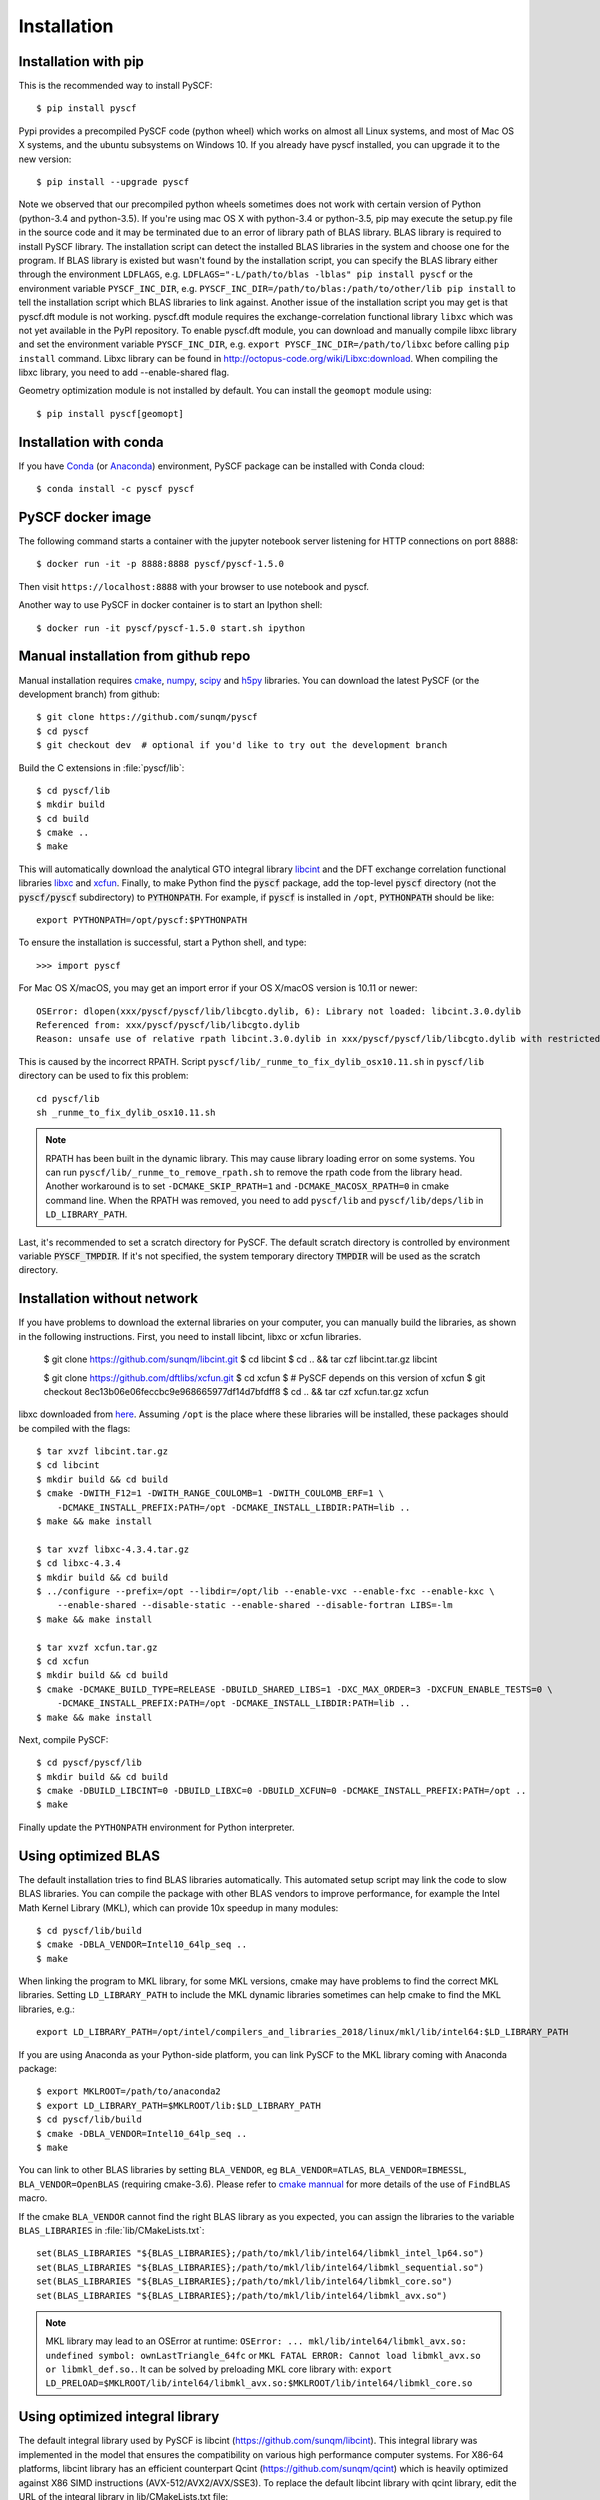 .. _installing:

Installation
************

Installation with pip
=====================

This is the recommended way to install PySCF::

  $ pip install pyscf

Pypi provides a precompiled PySCF code (python wheel) which works on almost all
Linux systems, and most of Mac OS X systems, and the ubuntu subsystems on Windows 10.
If you already have pyscf installed, you can upgrade it to the new version::

  $ pip install --upgrade pyscf

Note we observed that our precompiled python wheels sometimes does not work with
certain version of Python (python-3.4 and python-3.5).  If you're using mac OS X
with python-3.4 or python-3.5, pip may execute the setup.py file in the source
code and it may be terminated due to an error of library path of BLAS library.
BLAS library is required to install PySCF library.  The installation script can
detect the installed BLAS libraries in the system and choose one for the
program.  If BLAS library is existed but wasn't found by the installation
script, you can specify the BLAS library either through the environment
``LDFLAGS``, e.g. ``LDFLAGS="-L/path/to/blas -lblas" pip install pyscf`` or the
environment variable ``PYSCF_INC_DIR``, e.g.
``PYSCF_INC_DIR=/path/to/blas:/path/to/other/lib pip install`` to tell the
installation script which BLAS libraries to link against.
Another issue of the installation script you may get is that pyscf.dft module is
not working.  pyscf.dft module requires the exchange-correlation functional
library ``libxc`` which was not yet available in the PyPI repository. To enable
pyscf.dft module, you can download and manually compile libxc library and set
the environment variable ``PYSCF_INC_DIR``, e.g. ``export PYSCF_INC_DIR=/path/to/libxc``
before calling ``pip install`` command.  Libxc library can be found in
http://octopus-code.org/wiki/Libxc:download.  When compiling the libxc library,
you need to add --enable-shared flag.

Geometry optimization module is not installed by default. You can install the
``geomopt`` module using::

  $ pip install pyscf[geomopt]


Installation with conda
=======================

If you have `Conda <https://conda.io/docs/>`_ 
(or `Anaconda <https://www.continuum.io/downloads#linux>`_)
environment, PySCF package can be installed with Conda cloud::

  $ conda install -c pyscf pyscf


PySCF docker image
==================

The following command starts a container with the jupyter notebook server
listening for HTTP connections on port 8888::

  $ docker run -it -p 8888:8888 pyscf/pyscf-1.5.0

Then visit ``https://localhost:8888`` with your browser to use notebook and
pyscf.

Another way to use PySCF in docker container is to start an Ipython shell::

  $ docker run -it pyscf/pyscf-1.5.0 start.sh ipython


.. _compile_c_extensions:
Manual installation from github repo
====================================

Manual installation requires `cmake <http://www.cmake.org>`_,
`numpy <http://www.numpy.org/>`_, `scipy <http://www.scipy.org/>`_
and `h5py <http://www.h5py.org/>`_ libraries.
You can download the latest PySCF (or the development branch) from github::

  $ git clone https://github.com/sunqm/pyscf
  $ cd pyscf
  $ git checkout dev  # optional if you'd like to try out the development branch

Build the C extensions in :file:`pyscf/lib`::

  $ cd pyscf/lib
  $ mkdir build
  $ cd build
  $ cmake ..
  $ make

This will automatically download the analytical GTO integral library `libcint
<https://github.com/sunqm/libcint.git>`_ and the DFT exchange correlation
functional libraries `libxc <http://www.tddft.org/programs/Libxc>`_ and `xcfun
<https://github.com/dftlibs/xcfun.git>`_.  Finally, to make Python find
the :code:`pyscf` package, add the top-level :code:`pyscf` directory (not
the :code:`pyscf/pyscf` subdirectory) to :code:`PYTHONPATH`.  For example, if
:code:`pyscf` is installed in ``/opt``, :code:`PYTHONPATH` should be like::

  export PYTHONPATH=/opt/pyscf:$PYTHONPATH

To ensure the installation is successful, start a Python shell, and type::

  >>> import pyscf

For Mac OS X/macOS, you may get an import error if your OS X/macOS version is
10.11 or newer::

    OSError: dlopen(xxx/pyscf/pyscf/lib/libcgto.dylib, 6): Library not loaded: libcint.3.0.dylib
    Referenced from: xxx/pyscf/pyscf/lib/libcgto.dylib
    Reason: unsafe use of relative rpath libcint.3.0.dylib in xxx/pyscf/pyscf/lib/libcgto.dylib with restricted binary

This is caused by the incorrect RPATH.  Script
``pyscf/lib/_runme_to_fix_dylib_osx10.11.sh`` in ``pyscf/lib`` directory can be
used to fix this problem::
 
    cd pyscf/lib
    sh _runme_to_fix_dylib_osx10.11.sh


.. note::

  RPATH has been built in the dynamic library.  This may cause library loading
  error on some systems.  You can run ``pyscf/lib/_runme_to_remove_rpath.sh`` to
  remove the rpath code from the library head.  Another workaround is to set
  ``-DCMAKE_SKIP_RPATH=1`` and ``-DCMAKE_MACOSX_RPATH=0`` in cmake command line.
  When the RPATH was removed, you need to add ``pyscf/lib`` and
  ``pyscf/lib/deps/lib`` in ``LD_LIBRARY_PATH``.

Last, it's recommended to set a scratch directory for PySCF.  The default scratch
directory is controlled by environment variable :code:`PYSCF_TMPDIR`.  If it's
not specified, the system temporary directory :code:`TMPDIR` will be used as the
scratch directory.


Installation without network
============================

If you have problems to download the external libraries on your computer, you can
manually build the libraries, as shown in the following instructions.  First,
you need to install libcint, libxc or xcfun libraries.

    $ git clone https://github.com/sunqm/libcint.git
    $ cd libcint
    $ cd .. && tar czf libcint.tar.gz libcint

    $ git clone https://github.com/dftlibs/xcfun.git
    $ cd xcfun
    $ # PySCF depends on this version of xcfun
    $ git checkout 8ec13b06e06feccbc9e968665977df14d7bfdff8
    $ cd .. && tar czf xcfun.tar.gz xcfun

libxc downloaded from
`here <http://sunqm.net/pyscf/files/src/libxc-4.3.4.tar.gz>`_.
Assuming ``/opt`` is the place where these libraries will be installed, these
packages should be compiled with the flags::

    $ tar xvzf libcint.tar.gz
    $ cd libcint
    $ mkdir build && cd build
    $ cmake -DWITH_F12=1 -DWITH_RANGE_COULOMB=1 -DWITH_COULOMB_ERF=1 \
        -DCMAKE_INSTALL_PREFIX:PATH=/opt -DCMAKE_INSTALL_LIBDIR:PATH=lib ..
    $ make && make install

    $ tar xvzf libxc-4.3.4.tar.gz
    $ cd libxc-4.3.4
    $ mkdir build && cd build
    $ ../configure --prefix=/opt --libdir=/opt/lib --enable-vxc --enable-fxc --enable-kxc \
        --enable-shared --disable-static --enable-shared --disable-fortran LIBS=-lm
    $ make && make install

    $ tar xvzf xcfun.tar.gz
    $ cd xcfun
    $ mkdir build && cd build
    $ cmake -DCMAKE_BUILD_TYPE=RELEASE -DBUILD_SHARED_LIBS=1 -DXC_MAX_ORDER=3 -DXCFUN_ENABLE_TESTS=0 \
        -DCMAKE_INSTALL_PREFIX:PATH=/opt -DCMAKE_INSTALL_LIBDIR:PATH=lib ..
    $ make && make install

Next, compile PySCF::

    $ cd pyscf/pyscf/lib
    $ mkdir build && cd build
    $ cmake -DBUILD_LIBCINT=0 -DBUILD_LIBXC=0 -DBUILD_XCFUN=0 -DCMAKE_INSTALL_PREFIX:PATH=/opt ..
    $ make

Finally update the ``PYTHONPATH`` environment for Python interpreter.


.. _installing_blas:

Using optimized BLAS
====================

The default installation tries to find BLAS libraries automatically. This
automated setup script may link the code to slow BLAS libraries.  You can
compile the package with other BLAS vendors to improve performance, for example
the Intel Math Kernel Library (MKL), which can provide 10x speedup in many
modules::

  $ cd pyscf/lib/build
  $ cmake -DBLA_VENDOR=Intel10_64lp_seq ..
  $ make

When linking the program to MKL library, for some MKL versions, cmake may have
problems to find the correct MKL libraries.  Setting ``LD_LIBRARY_PATH`` to
include the MKL dynamic libraries sometimes can help cmake to find the MKL
libraries, e.g.::

  export LD_LIBRARY_PATH=/opt/intel/compilers_and_libraries_2018/linux/mkl/lib/intel64:$LD_LIBRARY_PATH

If you are using Anaconda as your Python-side platform, you can link PySCF
to the MKL library coming with Anaconda package::

  $ export MKLROOT=/path/to/anaconda2
  $ export LD_LIBRARY_PATH=$MKLROOT/lib:$LD_LIBRARY_PATH
  $ cd pyscf/lib/build
  $ cmake -DBLA_VENDOR=Intel10_64lp_seq ..
  $ make

You can link to other BLAS libraries by setting ``BLA_VENDOR``, eg
``BLA_VENDOR=ATLAS``, ``BLA_VENDOR=IBMESSL``, ``BLA_VENDOR=OpenBLAS`` (requiring cmake-3.6).
Please refer to `cmake mannual <http://www.cmake.org/cmake/help/v3.6/module/FindBLAS.html>`_
for more details of the use of ``FindBLAS`` macro.

If the cmake ``BLA_VENDOR`` cannot find the right BLAS library as you expected,
you can assign the libraries to the variable ``BLAS_LIBRARIES`` in
:file:`lib/CMakeLists.txt`::

  set(BLAS_LIBRARIES "${BLAS_LIBRARIES};/path/to/mkl/lib/intel64/libmkl_intel_lp64.so")
  set(BLAS_LIBRARIES "${BLAS_LIBRARIES};/path/to/mkl/lib/intel64/libmkl_sequential.so")
  set(BLAS_LIBRARIES "${BLAS_LIBRARIES};/path/to/mkl/lib/intel64/libmkl_core.so")
  set(BLAS_LIBRARIES "${BLAS_LIBRARIES};/path/to/mkl/lib/intel64/libmkl_avx.so")

.. note::
  MKL library may lead to an OSError at runtime:
  ``OSError: ... mkl/lib/intel64/libmkl_avx.so: undefined symbol: ownLastTriangle_64fc``
  or ``MKL FATAL ERROR: Cannot load libmkl_avx.so or libmkl_def.so.``.
  It can be solved by preloading MKL core library with:
  ``export LD_PRELOAD=$MKLROOT/lib/intel64/libmkl_avx.so:$MKLROOT/lib/intel64/libmkl_core.so``


.. _installing_qcint:

Using optimized integral library
================================

The default integral library used by PySCF is
libcint (https://github.com/sunqm/libcint).  This integral library was
implemented in the model that ensures the compatibility on various high
performance computer systems.  For X86-64 platforms, libcint library has an
efficient counterpart Qcint (https://github.com/sunqm/qcint)
which is heavily optimized against X86 SIMD instructions (AVX-512/AVX2/AVX/SSE3).
To replace the default libcint library with qcint library, edit the URL
of the integral library in lib/CMakeLists.txt file::

  ExternalProject_Add(libcint
     GIT_REPOSITORY
     https://github.com/sunqm/qcint.git
     ...


Cmake config file
=================
Cmake options can be saved in a config file ``pyscf/lib/cmake.arch.inc``.
Settings in this config file will be automatically loaded and overwritten the
default cmake options during compilation.  For example, you can put
``CMAKE_C_FLAGS`` in this config file to include advanced compiler optimization
flags::

  set(CMAKE_C_FLAGS "${CMAKE_C_FLAGS} -ffast-math -mtune=native -march=native")

Other settings and variables and flags can all be put in this config file::

  set(ENABLE_XCFUN Off)
  set(WITH_F12 Off)

Some examples of platform specific configurations can be found in directory
``pyscf/lib/cmake_arch_config``.


.. _installing_plugin:

Plugins
=======

NAO
---
The :mod:`nao` module includes the basic functions of numerical atomic orbitals
(NAO) and the (nao based) TDDFT methods.  This module was contributed by Marc
Barbry and Peter Koval.  You can enable this module with a cmake flag::

    $ cmake -DENABLE_NAO=1 ..

More information of the compilation can be found in :file:`pyscf/lib/nao/README.md`.


DMRG solver
-----------
Density matrix renormalization group (DMRG) implementations Block
(https://sanshar.github.io/Block) and
CheMPS2 (http://sebwouters.github.io/CheMPS2/index.html)
are efficient DMRG solvers for ab initio quantum chemistry problem.
`Installing Block <https://sanshar.github.io/Block/build.html>`_ requires
C++11 compiler.  If C++11 is not supported by your compiler, you can
register and download the precompiled Block binary from
https://sanshar.github.io/Block/build.html.
Before using the Block or CheMPS2, you need create a configuration file
``pyscf/dmrgscf/settings.py``  (as shown by settings.py.example) to store
the path where the DMRG solver was installed.


Libxc
-----
By default, building PySCF will automatically download and install
`Libxc 3.0.0 <http://www.tddft.org/programs/octopus/wiki/index.php/Libxc:download>`_.
:mod:`pyscf.dft.libxc` module provided a general interface to access Libxc functionals.


Xcfun
-----
By default, building PySCF will automatically download and install
latest xcfun code from https://github.com/dftlibs/xcfun.
:mod:`pyscf.dft.xcfun` module provided a general interface to access Libxc
functionals.


TBLIS
-----
`TBLIS <https://github.com/devinamatthews/tblis>`_ provides a native algorithm
to perform tensor contraction for arbitrary high dimensional tensors. The native
algorithm does not need to transform tensors into matrices then call the BLAS
libraries for the matrix contraction.  Tensor transposing and data moving are
largely avoided in TBLIS tensor library.  The interface to TBLIS offers an
efficient implementation for :func:`numpy.einsum` style tensor contraction.
To enable the tlibs-einsum plugin, you can set the cmake flags
``-DENABLE_TBLIS`` when compiling the C extensions::

  $ cmake -DENABLE_TBLIS=ON ..

Note TBLIS library was implemented with C++11 standard. You need at least GCC
5.2 to compile this plugin.


Pyberny
-------
The geometry optimizer `Pyberny <https://github.com/jhrmnn/pyberny>`_ provides an
independent implementation that supports various geometry optimization
techniques (comprising redundant internal coordinates, iterative Hessian
estimate, trust region, line search, and coordinate weighing etc.).  It can take
the output of PySCF Gradients :ref:`scanner` and generate new geometry to feed
back to PySCF program.  The geometry optimization :mod:`geomopt` exposes a
wrapper function to simplify the geometry optimization setup::

  from pyscf import gto, scf, geomopt
  mf = gto.M(atom='H 0 0 0; H 0 0 1.').apply(scf.RHF)
  mol_eq = geomopt.optimize(mf)

